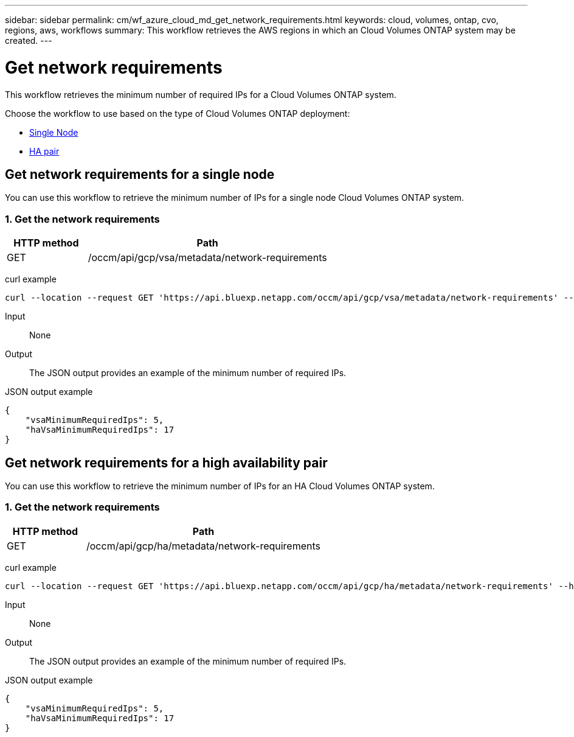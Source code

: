 ---
sidebar: sidebar
permalink: cm/wf_azure_cloud_md_get_network_requirements.html
keywords: cloud, volumes, ontap, cvo, regions, aws, workflows
summary: This workflow retrieves the AWS regions in which an Cloud Volumes ONTAP system may be created.
---

= Get network requirements
:hardbreaks:
:nofooter:
:icons: font
:linkattrs:
:imagesdir: ../media/

[.lead]
This workflow retrieves the minimum number of required IPs for a Cloud Volumes ONTAP system.

Choose the workflow to use based on the type of Cloud Volumes ONTAP deployment:

* <<Get network requirements for a single node, Single Node>>
* <<Get network requirements for a high availability pair, HA pair>>

== Get network requirements for a single node
You can use this workflow to retrieve the minimum number of IPs for a single node Cloud Volumes ONTAP system.

=== 1. Get the network requirements

[cols="25,75"*,options="header"]
|===
|HTTP method
|Path
|GET
|/occm/api/gcp/vsa/metadata/network-requirements
|===

curl example::
[source,curl]
curl --location --request GET 'https://api.bluexp.netapp.com/occm/api/gcp/vsa/metadata/network-requirements' --header 'Content-Type: application/json' --header 'x-agent-id: <AGENT_ID>' --header 'Authorization: Bearer <ACCESS_TOKEN>'

Input::

None


Output::

The JSON output provides an example of the minimum number of required IPs.

JSON output example::
[source,json]
{
    "vsaMinimumRequiredIps": 5,
    "haVsaMinimumRequiredIps": 17
}

== Get network requirements for a high availability pair
You can use this workflow to retrieve the minimum number of IPs for an HA Cloud Volumes ONTAP system.

=== 1. Get the network requirements

[cols="25,75"*,options="header"]
|===
|HTTP method
|Path
|GET
|/occm/api/gcp/ha/metadata/network-requirements
|===

curl example::
[source,curl]
curl --location --request GET 'https://api.bluexp.netapp.com/occm/api/gcp/ha/metadata/network-requirements' --header 'Content-Type: application/json' --header 'x-agent-id: <AGENT_ID>' --header 'Authorization: Bearer <ACCESS_TOKEN>'

Input::

None


Output::

The JSON output provides an example of the minimum number of required IPs.

JSON output example::
[source,json]
{
    "vsaMinimumRequiredIps": 5,
    "haVsaMinimumRequiredIps": 17
}
